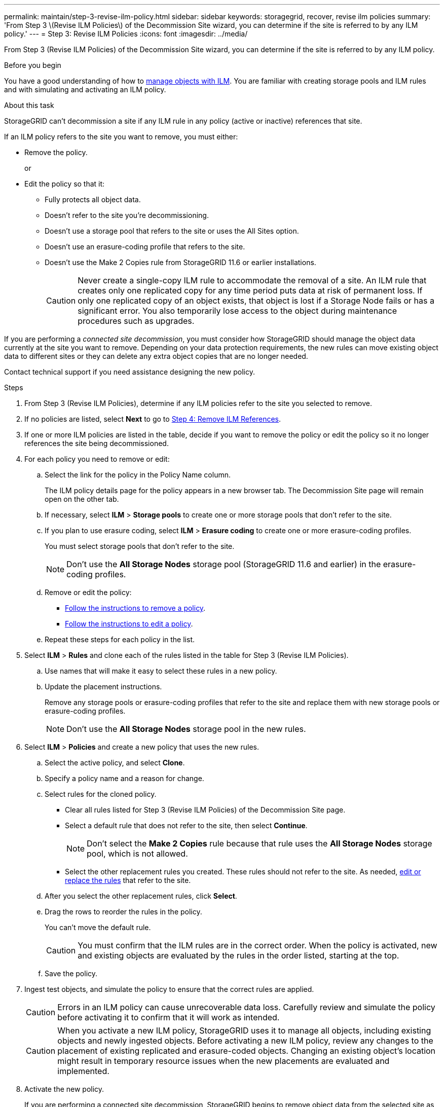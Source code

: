 ---
permalink: maintain/step-3-revise-ilm-policy.html
sidebar: sidebar
keywords: storagegrid, recover, revise ilm policies
summary: 'From Step 3 \(Revise ILM Policies\) of the Decommission Site wizard, you can determine if the site is referred to by any ILM policy.'
---
= Step 3: Revise ILM Policies
:icons: font
:imagesdir: ../media/

[.lead]
From Step 3 (Revise ILM Policies) of the Decommission Site wizard, you can determine if the site is referred to by any ILM policy.

.Before you begin

You have a good understanding of how to link:../ilm/index.html[manage objects with ILM]. You are familiar with creating storage pools and ILM rules and with simulating and activating an ILM policy.

.About this task

StorageGRID can't decommission a site if any ILM rule in any policy (active or inactive) references that site.

If an ILM policy refers to the site you want to remove, you must either:

* Remove the policy.
+
or
* Edit the policy so that it:

** Fully protects all object data.
** Doesn't refer to the site you're decommissioning.
** Doesn't use a storage pool that refers to the site or uses the All Sites option.
** Doesn't use an erasure-coding profile that refers to the site.
** Doesn't use the Make 2 Copies rule from StorageGRID 11.6 or earlier installations.
+
CAUTION: Never create a single-copy ILM rule to accommodate the removal of a site. An ILM rule that creates only one replicated copy for any time period puts data at risk of permanent loss. If only one replicated copy of an object exists, that object is lost if a Storage Node fails or has a significant error. You also temporarily lose access to the object during maintenance procedures such as upgrades.

If you are performing a _connected site decommission_, you must consider how StorageGRID should manage the object data currently at the site you want to remove. Depending on your data protection requirements, the new rules can move existing object data to different sites or they can delete any extra object copies that are no longer needed.

Contact technical support if you need assistance designing the new policy.

.Steps

. From Step 3 (Revise ILM Policies), determine if any ILM policies refer to the site you selected to remove.

. If no policies are listed, select *Next* to go to link:step-4-remove-ilm-references.html[Step 4: Remove ILM References].

. If one or more ILM policies are listed in the table, decide if you want to remove the policy or edit the policy so it no longer references the site being decommissioned.

. For each policy you need to remove or edit:
.. Select the link for the policy in the Policy Name column.
+
The ILM policy details page for the policy appears in a new browser tab. The Decommission Site page will remain open on the other tab.

.. If necessary, select *ILM* > *Storage pools* to create one or more storage pools that don't refer to the site.

.. If you plan to use erasure coding, select *ILM* > *Erasure coding* to create one or more erasure-coding profiles.
+
You must select storage pools that don't refer to the site.
+
NOTE: Don't use the *All Storage Nodes* storage pool (StorageGRID 11.6 and earlier) in the erasure-coding profiles.

.. Remove or edit the policy:
+
* link:../ilm/working-with-ilm-rules-and-ilm-policies.html#remove-ilm-policy[Follow the instructions to remove a policy].
* link:../ilm/working-with-ilm-rules-and-ilm-policies.html#edit-ilm-policy[Follow the instructions to edit a policy].

.. Repeat these steps for each policy in the list.

. Select *ILM* > *Rules* and clone each of the rules listed in the table for Step 3 (Revise ILM Policies).
.. Use names that will make it easy to select these rules in a new policy.
.. Update the placement instructions.
+
Remove any storage pools or erasure-coding profiles that refer to the site and replace them with new storage pools or erasure-coding profiles.
+
NOTE: Don't use the *All Storage Nodes* storage pool in the new rules.

. Select *ILM* > *Policies* and create a new policy that uses the new rules.
.. Select the active policy, and select *Clone*.
.. Specify a policy name and a reason for change.
.. Select rules for the cloned policy.
*** Clear all rules listed for Step 3 (Revise ILM Policies) of the Decommission Site page.
*** Select a default rule that does not refer to the site, then select *Continue*.
+
NOTE: Don't select the *Make 2 Copies* rule because that rule uses the *All Storage Nodes* storage pool, which is not allowed.

*** Select the other replacement rules you created. These rules should not refer to the site. As needed, link:../ilm/working-with-ilm-rules-and-ilm-policies.html[edit or replace the rules] that refer to the site.

.. After you select the other replacement rules, click *Select*.
.. Drag the rows to reorder the rules in the policy.
+
You can't move the default rule.
+
CAUTION: You must confirm that the ILM rules are in the correct order. When the policy is activated, new and existing objects are evaluated by the rules in the order listed, starting at the top.

.. Save the policy.

. Ingest test objects, and simulate the policy to ensure that the correct rules are applied.
+
CAUTION: Errors in an ILM policy can cause unrecoverable data loss. Carefully review and simulate the policy before activating it to confirm that it will work as intended.
+
CAUTION: When you activate a new ILM policy, StorageGRID uses it to manage all objects, including existing objects and newly ingested objects. Before activating a new ILM policy, review any changes to the placement of existing replicated and erasure-coded objects. Changing an existing object's location might result in temporary resource issues when the new placements are evaluated and implemented.

. Activate the new policy.
+
If you are performing a connected site decommission, StorageGRID begins to remove object data from the selected site as soon as you activate the new ILM policy. Moving or deleting all object copies might take weeks. Although you can safely start a site decommission while object data still exists at the site, the decommission procedure will complete more quickly and with fewer disruptions and performance impacts if you allow data to be moved from the site before starting the actual decommission procedure (by selecting *Start Decommission* in Step 5 of the wizard).

. Deactivate and delete any old policies that refer to the site being decommissioned.
+
NOTE: You can't decommission a site if any policy (active or inactive) refers to the site being decommissioned.

. Return to *Step 3 (Revise ILM Policies)* to ensure that no ILM rules in the new active policy refer to the site and the *Next* button is enabled.
+
NOTE: If any rules are listed, you must create and activate a new ILM policy before you can continue.

. If no rules are listed, select *Next*.
+
Step 4 (Remove ILM References) appears.